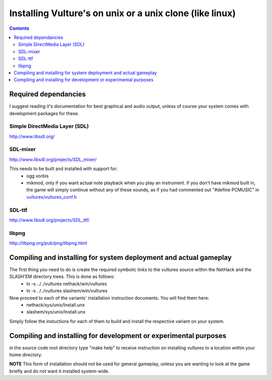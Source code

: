 Installing Vulture's on unix or a unix clone (like linux)
*********************************************************

.. contents::

Required dependancies
=====================

I suggest reading it's documentation for best graphical and audio output, unless of course your system comes with development packages for these.

Simple DirectMedia Layer (SDL)
------------------------------
http://www.libsdl.org/

SDL-mixer
---------
http://www.libsdl.org/projects/SDL_mixer/

This needs to be built and installed with support for:
 - ogg vorbis
 - mikmod, only if you want actual note playback when you play an instrument.
   if you don't have mikmod built in, the game will simply continue without
   any of these sounds, as if you had commented out "#define PCMUSIC" in
   `vultures/vultures_conf.h`__

__ http://usrsrc.org/darcsweb/darcsweb.cgi?r=vultures;a=headblob;f=/vultures/vultures_conf.h

SDL-ttf
-------
http://www.libsdl.org/projects/SDL_ttf/

libpng
---------
http://libpng.org/pub/png/libpng.html


Compiling and installing for system deployment and actual gameplay
==================================================================

The first thing you need to do is create the required symbolic links to the vultures source within the NetHack and the SLASH'EM directory trees.  This is done as follows:
 - ln -s ../../vultures nethack/win/vultures
 - ln -s ../../vultures slashem/win/vultures

Now proceed to each of the variants' installation instruction documents.  You will find them here:
 - nethack/sys/unix/Install.unx
 - slashem/sys/unix/Install.unx

Simply follow the instuctions for each of them to build and install the respective variant on your system.

Compiling and installing for development or experimental purposes
=================================================================

in the source code root directory type "make help" to receive instruction on installing vultures to a location within your home directory.

**NOTE** This form of installation should not be used for general gameplay, unless you are wanting to look at the game briefly and do not want it installed system-wide.

